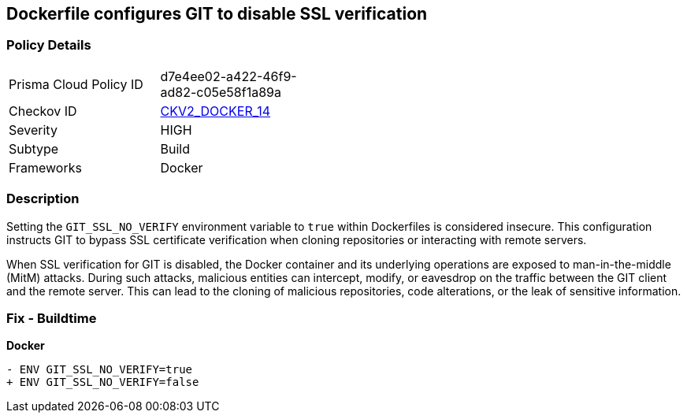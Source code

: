 == Dockerfile configures GIT to disable SSL verification

=== Policy Details 

[width=45%]
[cols="1,1"]
|=== 
|Prisma Cloud Policy ID 
| d7e4ee02-a422-46f9-ad82-c05e58f1a89a

|Checkov ID 
| https://github.com/bridgecrewio/checkov/blob/main/checkov/dockerfile/checks/graph_checks/EnvGitSslNoVerify.yaml[CKV2_DOCKER_14]

|Severity
|HIGH

|Subtype
|Build

|Frameworks
|Docker

|=== 

=== Description 

Setting the `GIT_SSL_NO_VERIFY` environment variable to `true` within Dockerfiles is considered insecure. This configuration instructs GIT to bypass SSL certificate verification when cloning repositories or interacting with remote servers.

When SSL verification for GIT is disabled, the Docker container and its underlying operations are exposed to man-in-the-middle (MitM) attacks. During such attacks, malicious entities can intercept, modify, or eavesdrop on the traffic between the GIT client and the remote server. This can lead to the cloning of malicious repositories, code alterations, or the leak of sensitive information.

=== Fix - Buildtime

*Docker*

[source,dockerfile]
----
- ENV GIT_SSL_NO_VERIFY=true
+ ENV GIT_SSL_NO_VERIFY=false
----
